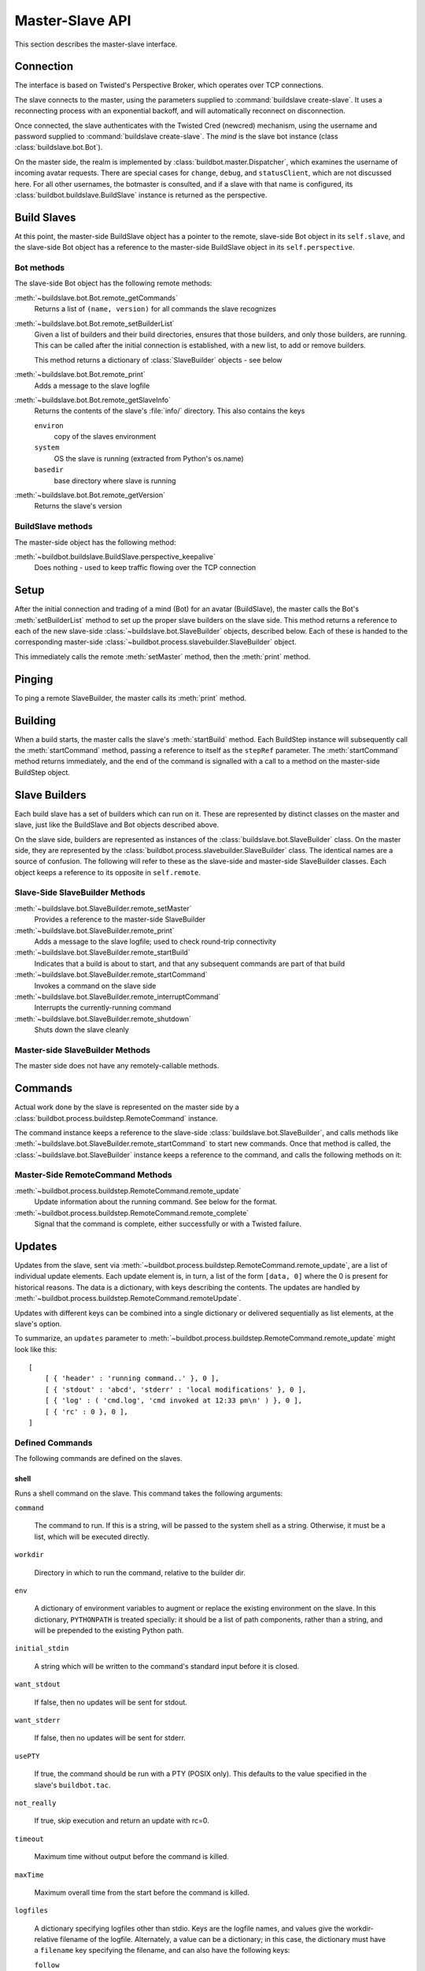 Master-Slave API
================

This section describes the master-slave interface.

Connection
----------

The interface is based on Twisted's Perspective Broker, which operates over TCP
connections.

The slave connects to the master, using the parameters supplied to
:command:`buildslave create-slave`.  It uses a reconnecting process with an
exponential backoff, and will automatically reconnect on disconnection.

Once connected, the slave authenticates with the Twisted Cred (newcred)
mechanism, using the username and password supplied to :command:`buildslave
create-slave`.  The *mind* is the slave bot instance (class
:class:`buildslave.bot.Bot`).

On the master side, the realm is implemented by
:class:`buildbot.master.Dispatcher`, which examines the username of incoming
avatar requests.  There are special cases for ``change``, ``debug``, and
``statusClient``, which are not discussed here.  For all other usernames,
the botmaster is consulted, and if a slave with that name is configured, its
:class:`buildbot.buildslave.BuildSlave` instance is returned as the perspective.

Build Slaves
------------

At this point, the master-side BuildSlave object has a pointer to the remote,
slave-side Bot object in its ``self.slave``, and the slave-side Bot object has
a reference to the master-side BuildSlave object in its ``self.perspective``.

Bot methods
~~~~~~~~~~~

The slave-side Bot object has the following remote methods:

:meth:`~buildslave.bot.Bot.remote_getCommands`
    Returns a list of ``(name, version)`` for all commands the slave recognizes

:meth:`~buildslave.bot.Bot.remote_setBuilderList`
    Given a list of builders and their build directories, ensures that
    those builders, and only those builders, are running.  This can be
    called after the initial connection is established, with a new
    list, to add or remove builders.

    This method returns a dictionary of :class:`SlaveBuilder` objects - see below

:meth:`~buildslave.bot.Bot.remote_print`
    Adds a message to the slave logfile

:meth:`~buildslave.bot.Bot.remote_getSlaveInfo`
    Returns the contents of the slave's :file:`info/` directory. This also
    contains the keys

    ``environ``
        copy of the slaves environment
    ``system``
        OS the slave is running (extracted from Python's os.name)
    ``basedir``
        base directory where slave is running

:meth:`~buildslave.bot.Bot.remote_getVersion`
    Returns the slave's version

BuildSlave methods
~~~~~~~~~~~~~~~~~~

The master-side object has the following method:

:meth:`~buildbot.buildslave.BuildSlave.perspective_keepalive`
    Does nothing - used to keep traffic flowing over the TCP connection

Setup
-----

After the initial connection and trading of a mind (Bot) for an avatar
(BuildSlave), the master calls the Bot's :meth:`setBuilderList` method to set
up the proper slave builders on the slave side.  This method returns a
reference to each of the new slave-side :class:`~buildslave.bot.SlaveBuilder`
objects, described below.  Each of these is handed to the corresponding
master-side :class:`~buildbot.process.slavebuilder.SlaveBuilder` object.

This immediately calls the remote :meth:`setMaster` method, then the
:meth:`print` method.

Pinging
-------

To ping a remote SlaveBuilder, the master calls its :meth:`print` method.

Building
--------

When a build starts, the master calls the slave's :meth:`startBuild` method.
Each BuildStep instance will subsequently call the :meth:`startCommand` method,
passing a reference to itself as the ``stepRef`` parameter.  The
:meth:`startCommand` method returns immediately, and the end of the command is
signalled with a call to a method on the master-side BuildStep object.

Slave Builders
--------------

Each build slave has a set of builders which can run on it.  These are
represented by distinct classes on the master and slave, just like the
BuildSlave and Bot objects described above.

On the slave side, builders are represented as instances of the
:class:`buildslave.bot.SlaveBuilder` class.  On the master side, they are
represented by the :class:`buildbot.process.slavebuilder.SlaveBuilder` class.
The identical names are a source of confusion.  The following will refer to
these as the slave-side and master-side SlaveBuilder classes.  Each object
keeps a reference to its opposite in ``self.remote``.

Slave-Side SlaveBuilder Methods
~~~~~~~~~~~~~~~~~~~~~~~~~~~~~~~

:meth:`~buildslave.bot.SlaveBuilder.remote_setMaster`
    Provides a reference to the master-side SlaveBuilder

:meth:`~buildslave.bot.SlaveBuilder.remote_print`
    Adds a message to the slave logfile; used to check round-trip connectivity

:meth:`~buildslave.bot.SlaveBuilder.remote_startBuild`
    Indicates that a build is about to start, and that any subsequent
    commands are part of that build

:meth:`~buildslave.bot.SlaveBuilder.remote_startCommand`
    Invokes a command on the slave side

:meth:`~buildslave.bot.SlaveBuilder.remote_interruptCommand`
    Interrupts the currently-running command

:meth:`~buildslave.bot.SlaveBuilder.remote_shutdown`
    Shuts down the slave cleanly

Master-side SlaveBuilder Methods
~~~~~~~~~~~~~~~~~~~~~~~~~~~~~~~~

The master side does not have any remotely-callable methods.

Commands
--------

Actual work done by the slave is represented on the master side by a
:class:`buildbot.process.buildstep.RemoteCommand` instance.

The command instance keeps a reference to the slave-side
:class:`buildslave.bot.SlaveBuilder`, and calls methods like
:meth:`~buildslave.bot.SlaveBuilder.remote_startCommand` to start new commands.
Once that method is called, the :class:`~buildslave.bot.SlaveBuilder` instance
keeps a reference to the command, and calls the following methods on it:

Master-Side RemoteCommand Methods
~~~~~~~~~~~~~~~~~~~~~~~~~~~~~~~~~

:meth:`~buildbot.process.buildstep.RemoteCommand.remote_update`
    Update information about the running command.  See below for the format.

:meth:`~buildbot.process.buildstep.RemoteCommand.remote_complete`
    Signal that the command is complete, either successfully or with a Twisted failure.

.. _master-slave-updates:

Updates
-------

Updates from the slave, sent via
:meth:`~buildbot.process.buildstep.RemoteCommand.remote_update`, are a list of
individual update elements.  Each update element is, in turn, a list of the
form ``[data, 0]`` where the 0 is present for historical reasons.  The data is
a dictionary, with keys describing the contents.  The updates are handled by
:meth:`~buildbot.process.buildstep.RemoteCommand.remoteUpdate`.

Updates with different keys can be combined into a single dictionary or
delivered sequentially as list elements, at the slave's option.

To summarize, an ``updates`` parameter to
:meth:`~buildbot.process.buildstep.RemoteCommand.remote_update` might look like
this::

    [
        [ { 'header' : 'running command..' }, 0 ],
        [ { 'stdout' : 'abcd', 'stderr' : 'local modifications' }, 0 ],
        [ { 'log' : ( 'cmd.log', 'cmd invoked at 12:33 pm\n' ) }, 0 ],
        [ { 'rc' : 0 }, 0 ],
    ]

Defined Commands
~~~~~~~~~~~~~~~~

The following commands are defined on the slaves.

.. _shell-command-args:

shell
.....

Runs a shell command on the slave.  This command takes the following arguments:

``command``

    The command to run.  If this is a string, will be passed to the system
    shell as a string.  Otherwise, it must be a list, which will be
    executed directly.

``workdir``

    Directory in which to run the command, relative to the builder dir.

``env``

    A dictionary of environment variables to augment or replace the
    existing environment on the slave.  In this dictionary, ``PYTHONPATH``
    is treated specially: it should be a list of path components, rather
    than a string, and will be prepended to the existing Python path.

``initial_stdin``

    A string which will be written to the command's standard input before
    it is closed.

``want_stdout``

    If false, then no updates will be sent for stdout.

``want_stderr``

    If false, then no updates will be sent for stderr.

``usePTY``

    If true, the command should be run with a PTY (POSIX only).  This
    defaults to the value specified in the slave's ``buildbot.tac``.

``not_really``

    If true, skip execution and return an update with rc=0.

``timeout``

    Maximum time without output before the command is killed.

``maxTime``

    Maximum overall time from the start before the command is killed.

``logfiles``

    A dictionary specifying logfiles other than stdio.  Keys are the logfile
    names, and values give the workdir-relative filename of the logfile.  Alternately,
    a value can be a dictionary; in this case, the dictionary must have a ``filename``
    key specifying the filename, and can also have the following keys:

    ``follow``

        Only follow the file from its current end-of-file, rather that starting
        from the beginning.

``logEnviron``

    If false, the command's environment will not be logged.

The ``shell`` command sends the following updates:

``stdout``
    The data is a bytestring which represents a continuation of the stdout
    stream.  Note that the bytestring boundaries are not necessarily aligned
    with newlines.

``stderr``
    Similar to ``stdout``, but for the error stream.

``header``
    Similar to ``stdout``, but containing data for a stream of
    buildbot-specific metadata.

``rc``
    The exit status of the command, where -- in keeping with UNIX tradition --
    0 indicates success and any nonzero value is considered a failure.  No
    further updates should be sent after an ``rc``.

``log``
    This update contains data for a logfile other than stdio.  The data
    associated with the update is a tuple of the log name and the data for that
    log.  Note that non-stdio logs do not distinguish output, error, and header
    streams.

uploadFile
..........

Upload a file from the slave to the master.  The arguments are

``workdir``

    The base directory for the filename, relative to the builder's basedir.

``slavesrc``

    Name of the filename to read from., relative to the workdir.

``writer``

    A remote reference to a writer object, described below.

``maxsize``

    Maximum size, in bytes, of the file to write.  The operation will fail if
    the file exceeds this size.

``blocksize``

    The block size with which to transfer the file.

``keepstamp``

    If true, preserve the file modified and accessed times.

The slave calls a few remote methods on the writer object.  First, the
``write`` method is called with a bytestring containing data, until all of the
data has been transmitted.  Then, the slave calls the writer's ``close``,
followed (if ``keepstamp`` is true) by a call to ``upload(atime, mtime)``.

This command sends ``rc`` and ``stderr`` updates, as defined for the ``shell``
command.

uploadDirectory
...............

Similar to ``uploadFile``, this command will upload an entire directory to the
master, in the form of a tarball.  It takes the following arguments:

``workdir``
``slavesrc``
``writer``
``maxsize``
``blocksize``

    See ``uploadFile``

``compress``

    Compression algorithm to use -- one of ``None``, ``'bz2'``, or ``'gz'``.

The writer object is treated similarly to the ``uploadFile`` command, but after
the file is closed, the slave calls the master's ``unpack`` method with no
arguments to extract the tarball.

This command sends ``rc`` and ``stderr`` updates, as defined for the ``shell``
command.

downloadFile
............

This command will download a file from the master to the slave.  It takes the
following arguments:

``workdir``

    Base directory for the destination filename, relative to the builder basedir.

``slavedest``

    Filename to write to, relative to the workdir.

``reader``

    A remote reference to a reader object, described below.

``maxsize``

    Maximum size of the file.

``blocksize``

    The block size with which to transfer the file.

``mode``

    Access mode for the new file.

The reader object's ``read(maxsize)`` method will be called with a maximum
size, which will return no more than that number of bytes as a bytestring.  At
EOF, it will return an empty string.  Once EOF is received, the slave will call
the remote ``close`` method.

This command sends ``rc`` and ``stderr`` updates, as defined for the ``shell``
command.

mkdir
.....

This command will create a directory on the slave.  It will also create any
intervening directories required.  It takes the following argument:

``dir``

    Directory to create.

The ``mkdir`` command produces the same updates as ``shell``.

rmdir
.....

This command will remove a directory or file on the slave.  It takes the following arguments:

``dir``

    Directory to remove.

``timeout``
``maxTime``

    See ``shell``, above.

The ``rmdir`` command produces the same updates as ``shell``.

cpdir
.....

This command will copy a directory from place to place on the slave.  It takes the following
arguments:

``fromdir``

    Source directory for the copy operation, relative to the builder's basedir.

``todir``

    Destination directory for the copy operation, relative to the builder's basedir.

``timeout``
``maxTime``

    See ``shell``, above.

The ``cpdir`` command produces the same updates as ``shell``.

stat
....

This command returns status information about a file or directory.  It takes a
single parameter, ``file``, specifying the filename relative to the builder's
basedir.

It produces two status updates:

``stat``

    The return value from Python's ``os.stat``.

``rc``

    0 if the file is found, otherwise 1.

glob
....

This command finds all pathnames matching a specified pattern that uses shell-style wildcards.
It takes a single parameter, ``pathname``, specifying the pattern to pass to Python's
``glob.glob`` function.

It produces two status updates:

``files``

    The list of matching files returned from ``glob.glob``

``rc``

    0 if the ``glob.glob`` does not raise exception, otherwise 1.

listdir
.......

This command reads the directory and returns the list with directory contents. It
takes a single parameter, ``dir``, specifying the directory relative to builder's basedir.

It produces two status updates:

``files``

    The list of files in the directory returned from ``os.listdir``

``rc``

    0 if the ``os.listdir`` does not raise exception, otherwise 1.

Source Commands
...............

The source commands (``bk``, ``cvs``, ``darcs``, ``git``, ``repo``, ``bzr``,
``hg``, ``p4``, ``p4sync``, and ``mtn``) are deprecated.  See the docstrings in
the source code for more information.
